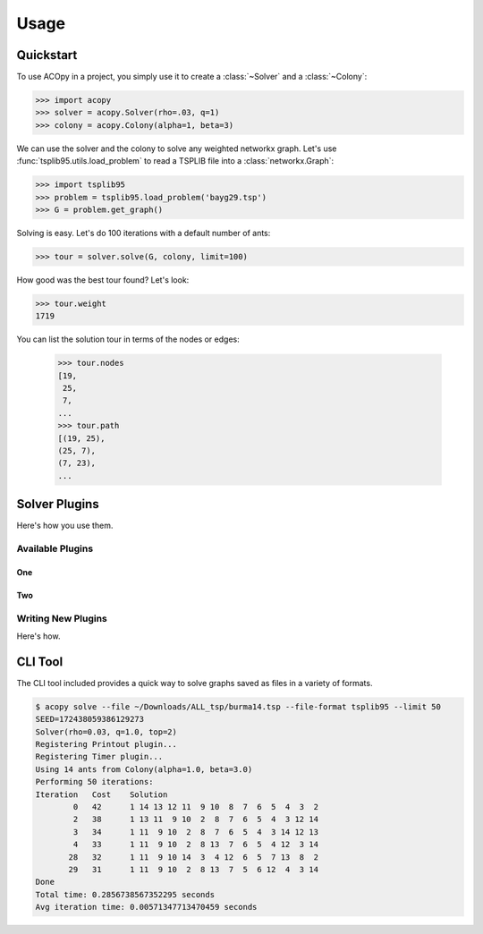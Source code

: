 =====
Usage
=====

Quickstart
==========

To use ACOpy in a project, you simply use it to create a :class:`~Solver` and a :class:`~Colony`:

.. code-block:: python

    >>> import acopy
    >>> solver = acopy.Solver(rho=.03, q=1)
    >>> colony = acopy.Colony(alpha=1, beta=3)

We can use the solver and the colony to solve any weighted networkx graph. Let's use :func:`tsplib95.utils.load_problem` to read a TSPLIB file into a :class:`networkx.Graph`:

.. code-block:: python

    >>> import tsplib95
    >>> problem = tsplib95.load_problem('bayg29.tsp')
    >>> G = problem.get_graph()

Solving is easy. Let's do 100 iterations with a default number of ants:

.. code-block:: python

    >>> tour = solver.solve(G, colony, limit=100)

How good was the best tour found? Let's look:

.. code-block:: python

    >>> tour.weight
    1719

You can list the solution tour in terms of the nodes or edges:

    >>> tour.nodes
    [19,
     25,
     7,
    ...
    >>> tour.path
    [(19, 25),
    (25, 7),
    (7, 23),
    ...


Solver Plugins
==============

Here's how you use them.

Available Plugins
-----------------

One
~~~

Two
~~~

Writing New Plugins
-------------------

Here's how.


CLI Tool
========

The CLI tool included provides a quick way to solve graphs saved as files in a variety of formats.

.. code-block:: console

    $ acopy solve --file ~/Downloads/ALL_tsp/burma14.tsp --file-format tsplib95 --limit 50
    SEED=172438059386129273
    Solver(rho=0.03, q=1.0, top=2)
    Registering Printout plugin...
    Registering Timer plugin...
    Using 14 ants from Colony(alpha=1.0, beta=3.0)
    Performing 50 iterations:
    Iteration   Cost    Solution
            0   42      1 14 13 12 11  9 10  8  7  6  5  4  3  2
            2   38      1 13 11  9 10  2  8  7  6  5  4  3 12 14
            3   34      1 11  9 10  2  8  7  6  5  4  3 14 12 13
            4   33      1 11  9 10  2  8 13  7  6  5  4 12  3 14
           28   32      1 11  9 10 14  3  4 12  6  5  7 13  8  2
           29   31      1 11  9 10  2  8 13  7  5  6 12  4  3 14
    Done
    Total time: 0.2856738567352295 seconds
    Avg iteration time: 0.00571347713470459 seconds
